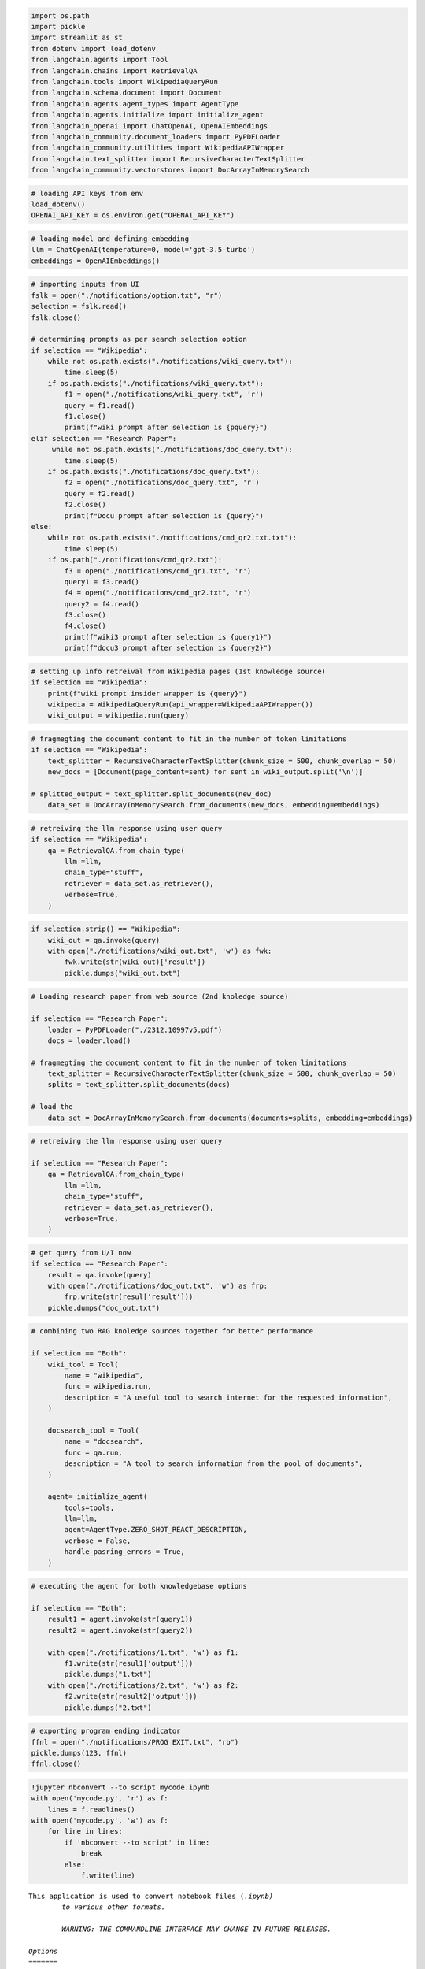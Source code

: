 .. code:: ipython3

    import os.path
    import pickle
    import streamlit as st
    from dotenv import load_dotenv
    from langchain.agents import Tool
    from langchain.chains import RetrievalQA
    from langchain.tools import WikipediaQueryRun
    from langchain.schema.document import Document
    from langchain.agents.agent_types import AgentType
    from langchain.agents.initialize import initialize_agent
    from langchain_openai import ChatOpenAI, OpenAIEmbeddings
    from langchain_community.document_loaders import PyPDFLoader
    from langchain_community.utilities import WikipediaAPIWrapper 
    from langchain.text_splitter import RecursiveCharacterTextSplitter 
    from langchain_community.vectorstores import DocArrayInMemorySearch

.. code:: ipython3

    # loading API keys from env
    load_dotenv()
    OPENAI_API_KEY = os.environ.get("OPENAI_API_KEY")

.. code:: ipython3

    # loading model and defining embedding
    llm = ChatOpenAI(temperature=0, model='gpt-3.5-turbo')
    embeddings = OpenAIEmbeddings()

.. code:: ipython3

    # importing inputs from UI 
    fslk = open("./notifications/option.txt", "r")
    selection = fslk.read()
    fslk.close()
    
    # determining prompts as per search selection option 
    if selection == "Wikipedia":
        while not os.path.exists("./notifications/wiki_query.txt"):
            time.sleep(5)
        if os.path.exists("./notifications/wiki_query.txt"):
            f1 = open("./notifications/wiki_query.txt", 'r')
            query = f1.read()
            f1.close()
            print(f"wiki prompt after selection is {pquery}")
    elif selection == "Research Paper":
         while not os.path.exists("./notifications/doc_query.txt"):
            time.sleep(5)
        if os.path.exists("./notifications/doc_query.txt"):
            f2 = open("./notifications/doc_query.txt", 'r')
            query = f2.read()
            f2.close()
            print(f"Docu prompt after selection is {query}")
    else:
        while not os.path.exists("./notifications/cmd_qr2.txt.txt"):
            time.sleep(5)
        if os.path("./notifications/cmd_qr2.txt"):
            f3 = open("./notifications/cmd_qr1.txt", 'r')
            query1 = f3.read()
            f4 = open("./notifications/cmd_qr2.txt", 'r')
            query2 = f4.read()
            f3.close()
            f4.close()
            print(f"wiki3 prompt after selection is {query1}")
            print(f"docu3 prompt after selection is {query2}")

.. code:: ipython3

    # setting up info retreival from Wikipedia pages (1st knowledge source)
    if selection == "Wikipedia":
        print(f"wiki prompt insider wrapper is {query}")
        wikipedia = WikipediaQueryRun(api_wrapper=WikipediaAPIWrapper())
        wiki_output = wikipedia.run(query)

.. code:: ipython3

    # fragmegting the document content to fit in the number of token limitations
    if selection == "Wikipedia":
        text_splitter = RecursiveCharacterTextSplitter(chunk_size = 500, chunk_overlap = 50)
        new_docs = [Document(page_content=sent) for sent in wiki_output.split('\n')]
    
    # splitted_output = text_splitter.split_documents(new_doc)
        data_set = DocArrayInMemorySearch.from_documents(new_docs, embedding=embeddings)

.. code:: ipython3

    # retreiving the llm response using user query
    if selection == "Wikipedia":
        qa = RetrievalQA.from_chain_type(
            llm =llm,
            chain_type="stuff",
            retriever = data_set.as_retriever(),
            verbose=True,
        )

.. code:: ipython3

    if selection.strip() == "Wikipedia":
        wiki_out = qa.invoke(query)
        with open("./notifications/wiki_out.txt", 'w') as fwk:
            fwk.write(str(wiki_out)['result'])
            pickle.dumps("wiki_out.txt")

.. code:: ipython3

    # Loading research paper from web source (2nd knoledge source)
    
    if selection == "Research Paper":
        loader = PyPDFLoader("./2312.10997v5.pdf")
        docs = loader.load()
    
    # fragmegting the document content to fit in the number of token limitations
        text_splitter = RecursiveCharacterTextSplitter(chunk_size = 500, chunk_overlap = 50)
        splits = text_splitter.split_documents(docs)
    
    # load the 
        data_set = DocArrayInMemorySearch.from_documents(documents=splits, embedding=embeddings)

.. code:: ipython3

    # retreiving the llm response using user query
    
    if selection == "Research Paper":
        qa = RetrievalQA.from_chain_type(
            llm =llm,
            chain_type="stuff",
            retriever = data_set.as_retriever(),
            verbose=True,
        )

.. code:: ipython3

    # get query from U/I now
    if selection == "Research Paper":
        result = qa.invoke(query)
        with open("./notifications/doc_out.txt", 'w') as frp:
            frp.write(str(resul['result']))
        pickle.dumps("doc_out.txt")

.. code:: ipython3

    # combining two RAG knoledge sources together for better performance
    
    if selection == "Both":
        wiki_tool = Tool(
            name = "wikipedia",
            func = wikipedia.run,
            description = "A useful tool to search internet for the requested information",
        )
        
        docsearch_tool = Tool(
            name = "docsearch",
            func = qa.run,
            description = "A tool to search information from the pool of documents",
        )
        
        agent= initialize_agent(
            tools=tools,
            llm=llm,
            agent=AgentType.ZERO_SHOT_REACT_DESCRIPTION,
            verbose = False,
            handle_pasring_errors = True,
        )

.. code:: ipython3

    # executing the agent for both knowledgebase options
    
    if selection == "Both":
        result1 = agent.invoke(str(query1))
        result2 = agent.invoke(str(query2))
        
        with open("./notifications/1.txt", 'w') as f1:
            f1.write(str(resul1['output']))
            pickle.dumps("1.txt")
        with open("./notifications/2.txt", 'w') as f2:
            f2.write(str(result2['output']))
            pickle.dumps("2.txt")

.. code:: ipython3

    # exporting program ending indicator
    ffnl = open("./notifications/PROG EXIT.txt", "rb")
    pickle.dumps(123, ffnl)
    ffnl.close()

.. code:: ipython3

    !jupyter nbconvert --to script mycode.ipynb
    with open('mycode.py', 'r') as f:
        lines = f.readlines()
    with open('mycode.py', 'w') as f:
        for line in lines:
            if 'nbconvert --to script' in line:
                break
            else:
                f.write(line)


.. parsed-literal::

    This application is used to convert notebook files (*.ipynb)
            to various other formats.
    
            WARNING: THE COMMANDLINE INTERFACE MAY CHANGE IN FUTURE RELEASES.
    
    Options
    =======
    The options below are convenience aliases to configurable class-options,
    as listed in the "Equivalent to" description-line of the aliases.
    To see all configurable class-options for some <cmd>, use:
        <cmd> --help-all
    
    --debug
        set log level to logging.DEBUG (maximize logging output)
        Equivalent to: [--Application.log_level=10]
    --show-config
        Show the application's configuration (human-readable format)
        Equivalent to: [--Application.show_config=True]
    --show-config-json
        Show the application's configuration (json format)
        Equivalent to: [--Application.show_config_json=True]
    --generate-config
        generate default config file
        Equivalent to: [--JupyterApp.generate_config=True]
    -y
        Answer yes to any questions instead of prompting.
        Equivalent to: [--JupyterApp.answer_yes=True]
    --execute
        Execute the notebook prior to export.
        Equivalent to: [--ExecutePreprocessor.enabled=True]
    --allow-errors
        Continue notebook execution even if one of the cells throws an error and include the error message in the cell output (the default behaviour is to abort conversion). This flag is only relevant if '--execute' was specified, too.
        Equivalent to: [--ExecutePreprocessor.allow_errors=True]
    --stdin
        read a single notebook file from stdin. Write the resulting notebook with default basename 'notebook.*'
        Equivalent to: [--NbConvertApp.from_stdin=True]
    --stdout
        Write notebook output to stdout instead of files.
        Equivalent to: [--NbConvertApp.writer_class=StdoutWriter]
    --inplace
        Run nbconvert in place, overwriting the existing notebook (only
                relevant when converting to notebook format)
        Equivalent to: [--NbConvertApp.use_output_suffix=False --NbConvertApp.export_format=notebook --FilesWriter.build_directory=]
    --clear-output
        Clear output of current file and save in place,
                overwriting the existing notebook.
        Equivalent to: [--NbConvertApp.use_output_suffix=False --NbConvertApp.export_format=notebook --FilesWriter.build_directory= --ClearOutputPreprocessor.enabled=True]
    --no-prompt
        Exclude input and output prompts from converted document.
        Equivalent to: [--TemplateExporter.exclude_input_prompt=True --TemplateExporter.exclude_output_prompt=True]
    --no-input
        Exclude input cells and output prompts from converted document.
                This mode is ideal for generating code-free reports.
        Equivalent to: [--TemplateExporter.exclude_output_prompt=True --TemplateExporter.exclude_input=True --TemplateExporter.exclude_input_prompt=True]
    --allow-chromium-download
        Whether to allow downloading chromium if no suitable version is found on the system.
        Equivalent to: [--WebPDFExporter.allow_chromium_download=True]
    --disable-chromium-sandbox
        Disable chromium security sandbox when converting to PDF..
        Equivalent to: [--WebPDFExporter.disable_sandbox=True]
    --show-input
        Shows code input. This flag is only useful for dejavu users.
        Equivalent to: [--TemplateExporter.exclude_input=False]
    --embed-images
        Embed the images as base64 dataurls in the output. This flag is only useful for the HTML/WebPDF/Slides exports.
        Equivalent to: [--HTMLExporter.embed_images=True]
    --sanitize-html
        Whether the HTML in Markdown cells and cell outputs should be sanitized..
        Equivalent to: [--HTMLExporter.sanitize_html=True]
    --log-level=<Enum>
        Set the log level by value or name.
        Choices: any of [0, 10, 20, 30, 40, 50, 'DEBUG', 'INFO', 'WARN', 'ERROR', 'CRITICAL']
        Default: 30
        Equivalent to: [--Application.log_level]
    --config=<Unicode>
        Full path of a config file.
        Default: ''
        Equivalent to: [--JupyterApp.config_file]
    --to=<Unicode>
        The export format to be used, either one of the built-in formats
                ['asciidoc', 'custom', 'html', 'latex', 'markdown', 'notebook', 'pdf', 'python', 'qtpdf', 'qtpng', 'rst', 'script', 'slides', 'webpdf']
                or a dotted object name that represents the import path for an
                ``Exporter`` class
        Default: ''
        Equivalent to: [--NbConvertApp.export_format]
    --template=<Unicode>
        Name of the template to use
        Default: ''
        Equivalent to: [--TemplateExporter.template_name]
    --template-file=<Unicode>
        Name of the template file to use
        Default: None
        Equivalent to: [--TemplateExporter.template_file]
    --theme=<Unicode>
        Template specific theme(e.g. the name of a JupyterLab CSS theme distributed
        as prebuilt extension for the lab template)
        Default: 'light'
        Equivalent to: [--HTMLExporter.theme]
    --sanitize_html=<Bool>
        Whether the HTML in Markdown cells and cell outputs should be sanitized.This
        should be set to True by nbviewer or similar tools.
        Default: False
        Equivalent to: [--HTMLExporter.sanitize_html]
    --writer=<DottedObjectName>
        Writer class used to write the
                                            results of the conversion
        Default: 'FilesWriter'
        Equivalent to: [--NbConvertApp.writer_class]
    --post=<DottedOrNone>
        PostProcessor class used to write the
                                            results of the conversion
        Default: ''
        Equivalent to: [--NbConvertApp.postprocessor_class]
    --output=<Unicode>
        Overwrite base name use for output files.
                    Supports pattern replacements '{notebook_name}'.
        Default: '{notebook_name}'
        Equivalent to: [--NbConvertApp.output_base]
    --output-dir=<Unicode>
        Directory to write output(s) to. Defaults
                                      to output to the directory of each notebook. To recover
                                      previous default behaviour (outputting to the current
                                      working directory) use . as the flag value.
        Default: ''
        Equivalent to: [--FilesWriter.build_directory]
    --reveal-prefix=<Unicode>
        The URL prefix for reveal.js (version 3.x).
                This defaults to the reveal CDN, but can be any url pointing to a copy
                of reveal.js.
                For speaker notes to work, this must be a relative path to a local
                copy of reveal.js: e.g., "reveal.js".
                If a relative path is given, it must be a subdirectory of the
                current directory (from which the server is run).
                See the usage documentation
                (https://nbconvert.readthedocs.io/en/latest/usage.html#reveal-js-html-slideshow)
                for more details.
        Default: ''
        Equivalent to: [--SlidesExporter.reveal_url_prefix]
    --nbformat=<Enum>
        The nbformat version to write.
                Use this to downgrade notebooks.
        Choices: any of [1, 2, 3, 4]
        Default: 4
        Equivalent to: [--NotebookExporter.nbformat_version]
    
    Examples
    --------
    
        The simplest way to use nbconvert is
    
                > jupyter nbconvert mynotebook.ipynb --to html
    
                Options include ['asciidoc', 'custom', 'html', 'latex', 'markdown', 'notebook', 'pdf', 'python', 'qtpdf', 'qtpng', 'rst', 'script', 'slides', 'webpdf'].
    
                > jupyter nbconvert --to latex mynotebook.ipynb
    
                Both HTML and LaTeX support multiple output templates. LaTeX includes
                'base', 'article' and 'report'.  HTML includes 'basic', 'lab' and
                'classic'. You can specify the flavor of the format used.
    
                > jupyter nbconvert --to html --template lab mynotebook.ipynb
    
                You can also pipe the output to stdout, rather than a file
    
                > jupyter nbconvert mynotebook.ipynb --stdout
    
                PDF is generated via latex
    
                > jupyter nbconvert mynotebook.ipynb --to pdf
    
                You can get (and serve) a Reveal.js-powered slideshow
    
                > jupyter nbconvert myslides.ipynb --to slides --post serve
    
                Multiple notebooks can be given at the command line in a couple of
                different ways:
    
                > jupyter nbconvert notebook*.ipynb
                > jupyter nbconvert notebook1.ipynb notebook2.ipynb
    
                or you can specify the notebooks list in a config file, containing::
    
                    c.NbConvertApp.notebooks = ["my_notebook.ipynb"]
    
                > jupyter nbconvert --config mycfg.py
    
    To see all available configurables, use `--help-all`.
    
    

.. parsed-literal::

    [NbConvertApp] WARNING | pattern 'mycode.ipynb' matched no files
    

::


    ---------------------------------------------------------------------------

    FileNotFoundError                         Traceback (most recent call last)

    Cell In[1], line 2
          1 get_ipython().system('jupyter nbconvert --to script mycode.ipynb')
    ----> 2 with open('mycode.py', 'r') as f:
          3     lines = f.readlines()
          4 with open('mycode.py', 'w') as f:
    

    File ~\anaconda3\envs\genai\lib\site-packages\IPython\core\interactiveshell.py:310, in _modified_open(file, *args, **kwargs)
        303 if file in {0, 1, 2}:
        304     raise ValueError(
        305         f"IPython won't let you open fd={file} by default "
        306         "as it is likely to crash IPython. If you know what you are doing, "
        307         "you can use builtins' open."
        308     )
    --> 310 return io_open(file, *args, **kwargs)
    

    FileNotFoundError: [Errno 2] No such file or directory: 'mycode.py'

